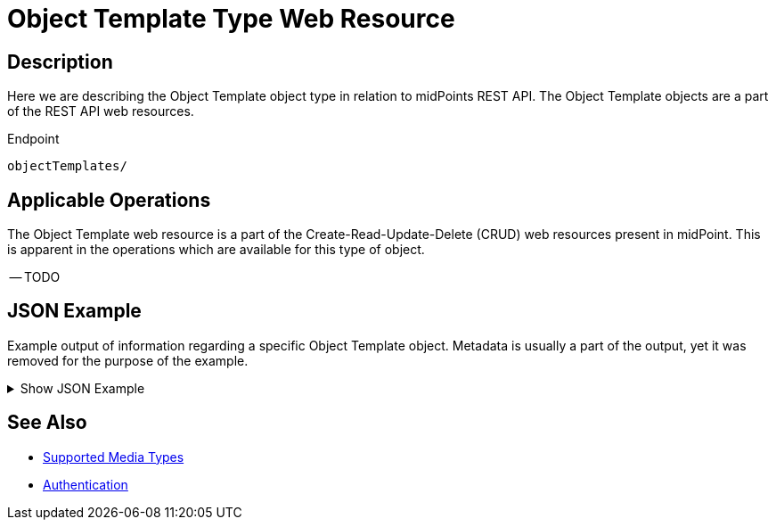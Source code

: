 = Object Template Type Web Resource
:page-nav-title: Object Template Resource
:page-display-order: 2500
:page-toc: top

== Description

Here we are describing the Object Template object type in relation to midPoints REST API. The
Object Template objects are a part of the REST API web resources.

.Endpoint
[source, http]
----
objectTemplates/
----

== Applicable Operations

The Object Template web resource is a part of the Create-Read-Update-Delete (CRUD) web resources
present in midPoint. This is apparent in the operations which are available for this type of object.

-- TODO
// - xref:/midpoint/reference/interfaces/rest/operations/create-op-rest/[Create Operation]
// - xref:/midpoint/reference/interfaces/rest/operations/get-op-rest/[Get Operation]
// - xref:/midpoint/reference/interfaces/rest/operations/search-op-rest/[Search Operation]
// - xref:/midpoint/reference/interfaces/rest/operations/modify-op-rest/[Modify Operation]
// - xref:/midpoint/reference/interfaces/rest/operations/delete-op-rest/[Delete Operation]
// - xref:/midpoint/reference/interfaces/rest/operations/generate-and-validate-concrete-op-rest/[Generate and Validate Operations]

== JSON Example

Example output of information regarding a specific Object Template object. Metadata is usually a
part of the output, yet it was removed for the purpose of the example.

.Show JSON Example
[%collapsible]
====
[source, http]
----

----
====

== See Also
- xref:/midpoint/reference/interfaces/rest/concepts/media-types-rest/[Supported Media Types]
- xref:/midpoint/reference/interfaces/rest/concepts/authentication/[Authentication]

